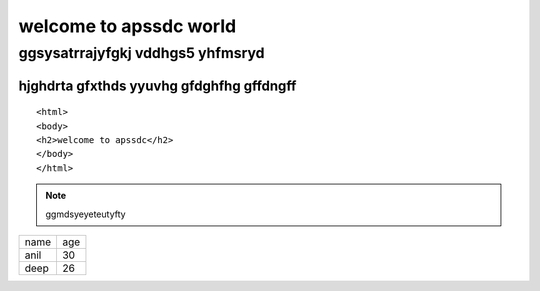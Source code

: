=======================
welcome to apssdc world
=======================
ggsysatrrajyfgkj  vddhgs5 yhfmsryd
==================================
hjghdrta gfxthds yyuvhg gfdghfhg gffdngff
`````````````````````````````````````````
::      

  <html>
  <body>
  <h2>welcome to apssdc</h2>
  </body>
  </html>
.. image:: https://www.apssdc.in/home/images/apssdc_final.png
.. palso:: fhedhsmrdt5mdyuyf
.. note:: ggmdsyeyeteutyfty
+--------+---------+
|name    +age      |
+--------+---------+
|anil    +30       |
+--------+---------+
|deep    +26       |
+--------+---------+

